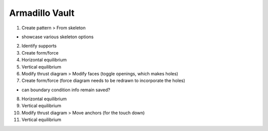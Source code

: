 ********************************************************************************
Armadillo Vault
********************************************************************************

.. figure:: /_images/example_armadillo.jpg
    :figclass: figure
    :class: figure-img img-fluid

1. Create pattern > From skeleton

* showcase various skeleton options

2. Identify supports

3. Create form/force

4. Horizontal equilibrium

5. Vertical equilibrium

6. Modify thrust diagram > Modify faces (toggle openings, which makes holes)

7. Create form/force (force diagram needs to be redrawn to incorporate the holes)

* can boundary condition info remain saved?

8. Horizontal equilibrium

9. Vertical equilibrium

10. Modify thrust diagram > Move anchors (for the touch down)

11. Vertical equilibrium
